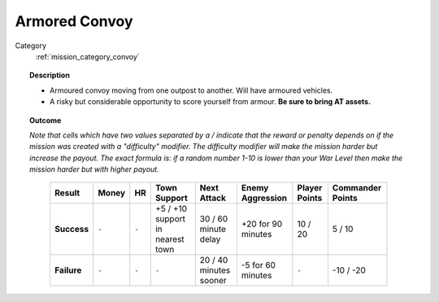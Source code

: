 .. _mission_armored_convoy:


Armored Convoy
=================

Category
    :ref:`mission_category_convoy`

.. topic:: Description

  -  Armoured convoy moving from one outpost to another. Will have armoured vehicles.
  -  A risky but considerable opportunity to score yourself from armour. **Be sure to bring AT assets.**


.. topic:: Outcome

  *Note that cells which have two values separated by a / indicate that the reward or penalty depends on if the mission was created with a "difficulty" modifier. The difficulty modifier will make the mission harder but increase the payout. The exact formula is: if a random number 1-10 is lower than your War Level then make the mission harder but with higher payout.*

   .. list-table:: 
      :header-rows: 1

      * - Result
        - Money
        - HR
        - Town Support
        - Next Attack
        - Enemy Aggression
        - Player Points
        - Commander Points

      * - **Success**
        - ``-``
        - ``-``
        - +5 / +10 support in nearest town
        - 30 / 60 minute delay
        - +20 for 90 minutes
        - 10 / 20
        - 5 / 10

      * - **Failure**
        - ``-``
        - ``-``
        - ``-``
        - 20 / 40 minutes sooner
        - -5 for 60 minutes
        - ``-``
        - -10 / -20
